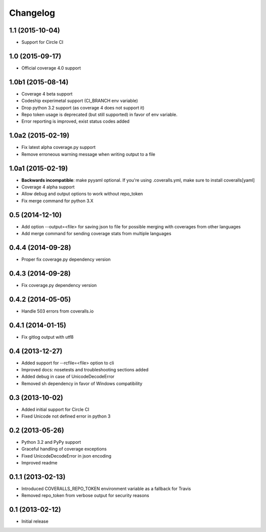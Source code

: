 Changelog
=========

1.1 (2015-10-04)
----------------
* Support for Circle CI

1.0 (2015-09-17)
----------------
* Official coverage 4.0 support

1.0b1 (2015-08-14)
------------------
* Coverage 4 beta support
* Codeship experimetal support (CI_BRANCH env variable)
* Drop python 3.2 support (as coverage 4 does not support it)
* Repo token usage is deprecated (but still supported) in favor of env variable.
* Error reporting is improved, exist status codes added

1.0a2 (2015-02-19)
------------------
* Fix latest alpha coverage.py support
* Remove erroneous warning message when writing output to a file

1.0a1 (2015-02-19)
------------------
* **Backwards incompatible**: make pyyaml optional. If you're using .coveralls.yml, make sure to install coveralls[yaml]
* Coverage 4 alpha support
* Allow debug and output options to work without repo_token
* Fix merge command for python 3.X

0.5 (2014-12-10)
----------------
* Add option --output=<file> for saving json to file for possible merging with coverages from other languages
* Add merge command for sending coverage stats from multiple languages

0.4.4 (2014-09-28)
------------------
* Proper fix coverage.py dependency version

0.4.3 (2014-09-28)
------------------
* Fix coverage.py dependency version

0.4.2 (2014-05-05)
------------------
* Handle 503 errors from coveralls.io

0.4.1 (2014-01-15)
------------------
* Fix gitlog output with utf8

0.4 (2013-12-27)
----------------
* Added support for --rcfile=<file> option to cli
* Improved docs: nosetests and troubleshooting sections added
* Added debug in case of UnicodeDecodeError
* Removed sh dependency in favor of Windows compatibility

0.3 (2013-10-02)
----------------
* Added initial support for Circle CI
* Fixed Unicode not defined error in python 3

0.2 (2013-05-26)
----------------
* Python 3.2 and PyPy support
* Graceful handling of coverage exceptions
* Fixed UnicodeDecodeError in json encoding
* Improved readme

0.1.1 (2013-02-13)
------------------
* Introduced COVERALLS_REPO_TOKEN environment variable as a fallback for Travis
* Removed repo_token from verbose output for security reasons

0.1 (2013-02-12)
----------------
* Initial release
